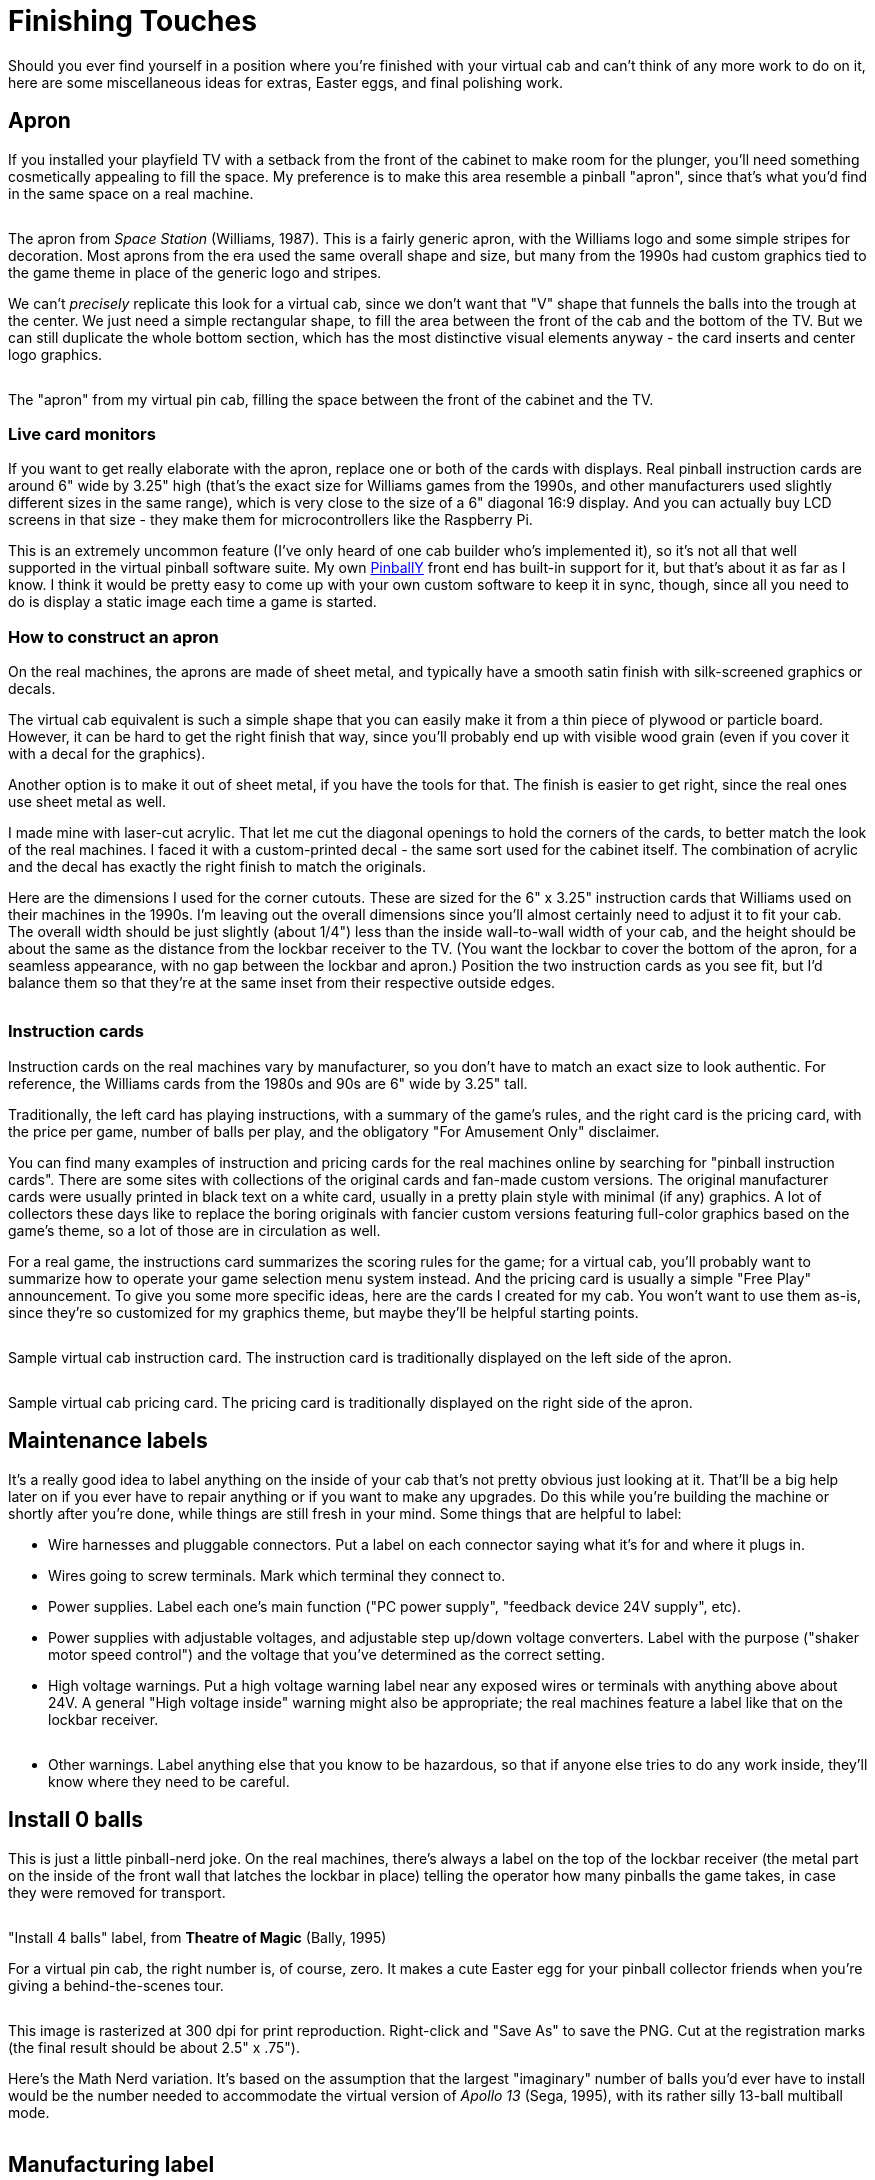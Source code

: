 = Finishing Touches

Should you ever find yourself in a position where you're finished with your virtual cab and can't think of any more work to do on it, here are some miscellaneous ideas for extras, Easter eggs, and final polishing work.

[#apronDesign]
== Apron

If you installed your playfield TV with a setback from the front of the cabinet to make room for the plunger, you'll need something cosmetically appealing to fill the space.
My preference is to make this area resemble a pinball "apron", since that's what you'd find in the same space on a real machine.

image::images/ss-apron.png[""]

The apron from _Space Station_ (Williams, 1987).
This is a fairly generic apron, with the Williams logo and some simple stripes for decoration.
Most aprons from the era used the same overall shape and size, but many from the 1990s had custom graphics tied to the game theme in place of the generic logo and stripes.

We can't _precisely_ replicate this look for a virtual cab, since we don't want that "V" shape that funnels the balls into the trough at the center.
We just need a simple rectangular shape, to fill the area between the front of the cab and the bottom of the TV.
But we can still duplicate the whole bottom section, which has the most distinctive visual elements anyway - the card inserts and center logo graphics.

image::images/pinscape-apron.jpg[""]

The "apron" from my virtual pin cab, filling the space between the front of the cabinet and the TV.

=== Live card monitors

If you want to get really elaborate with the apron, replace one or both of the cards with displays.
Real pinball instruction cards are around 6" wide by 3.25" high (that's the exact size for Williams games from the 1990s, and other manufacturers used slightly different sizes in the same range), which is very close to the size of a 6" diagonal 16:9 display.
And you can actually buy LCD screens in that size - they make them for microcontrollers like the Raspberry Pi.

This is an extremely uncommon feature (I've only heard of one cab builder who's implemented it), so it's not all that well supported in the virtual pinball software suite.
My own link:http://mjrnet.org/pinscape/PinballY.php[PinballY] front end has built-in support for it, but that's about it as far as I know.
I think it would be pretty easy to come up with your own custom software to keep it in sync, though, since all you need to do is display a static image each time a game is started.

=== How to construct an apron

On the real machines, the aprons are made of sheet metal, and typically have a smooth satin finish with silk-screened graphics or decals.

The virtual cab equivalent is such a simple shape that you can easily make it from a thin piece of plywood or particle board.
However, it can be hard to get the right finish that way, since you'll probably end up with visible wood grain (even if you cover it with a decal for the graphics).

Another option is to make it out of sheet metal, if you have the tools for that.
The finish is easier to get right, since the real ones use sheet metal as well.

I made mine with laser-cut acrylic.
That let me cut the diagonal openings to hold the corners of the cards, to better match the look of the real machines.
I faced it with a custom-printed decal - the same sort used for the cabinet itself.
The combination of acrylic and the decal has exactly the right finish to match the originals.

Here are the dimensions I used for the corner cutouts.
These are sized for the 6" x 3.25" instruction cards that Williams used on their machines in the 1990s.
I'm leaving out the overall dimensions since you'll almost certainly need to adjust it to fit your cab.
The overall width should be just slightly (about 1/4") less than the inside wall-to-wall width of your cab, and the height should be about the same as the distance from the lockbar receiver to the TV.
(You want the lockbar to cover the bottom of the apron, for a seamless appearance, with no gap between the lockbar and apron.) Position the two instruction cards as you see fit, but I'd balance them so that they're at the same inset from their respective outside edges.

image::images/apron-template.png[""]

=== Instruction cards

Instruction cards on the real machines vary by manufacturer, so you don't have to match an exact size to look authentic.
For reference, the Williams cards from the 1980s and 90s are 6" wide by 3.25" tall.

Traditionally, the left card has playing instructions, with a summary of the game's rules, and the right card is the pricing card, with the price per game, number of balls per play, and the obligatory "For Amusement Only" disclaimer.

You can find many examples of instruction and pricing cards for the real machines online by searching for "pinball instruction cards".
There are some sites with collections of the original cards and fan-made custom versions.
The original manufacturer cards were usually printed in black text on a white card, usually in a pretty plain style with minimal (if any) graphics.
A lot of collectors these days like to replace the boring originals with fancier custom versions featuring full-color graphics based on the game's theme, so a lot of those are in circulation as well.

For a real game, the instructions card summarizes the scoring rules for the game; for a virtual cab, you'll probably want to summarize how to operate your game selection menu system instead.
And the pricing card is usually a simple "Free Play" announcement.
To give you some more specific ideas, here are the cards I created for my cab.
You won't want to use them as-is, since they're so customized for my graphics theme, but maybe they'll be helpful starting points.

image::images/sample-instruction-card.png[""]

Sample virtual cab instruction card.
The instruction card is traditionally displayed on the left side of the apron.

image::images/sample-pricing-card.png[""]

Sample virtual cab pricing card.
The pricing card is traditionally displayed on the right side of the apron.

== Maintenance labels

It's a really good idea to label anything on the inside of your cab that's not pretty obvious just looking at it.
That'll be a big help later on if you ever have to repair anything or if you want to make any upgrades.
Do this while you're building the machine or shortly after you're done, while things are still fresh in your mind.
Some things that are helpful to label:

* Wire harnesses and pluggable connectors.
Put a label on each connector saying what it's for and where it plugs in.
* Wires going to screw terminals.
Mark which terminal they connect to.
* Power supplies.
Label each one's main function ("PC power supply", "feedback device 24V supply", etc).
* Power supplies with adjustable voltages, and adjustable step up/down voltage converters.
Label with the purpose ("shaker motor speed control") and the voltage that you've determined as the correct setting.
* High voltage warnings.
Put a high voltage warning label near any exposed wires or terminals with anything above about 24V.
A general "High voltage inside" warning might also be appropriate; the real machines feature a label like that on the lockbar receiver.

link:http://mjrnet.org/pinscape/BuildGuideV2/high-voltage-under-playfield.png[image:images/high-voltage-under-playfield.png[""]
] 

* Other warnings.
Label anything else that you know to be hazardous, so that if anyone else tries to do any work inside, they'll know where they need to be careful.

== Install 0 balls

This is just a little pinball-nerd joke.
On the real machines, there's always a label on the top of the lockbar receiver (the metal part on the inside of the front wall that latches the lockbar in place) telling the operator how many pinballs the game takes, in case they were removed for transport.

image::images/install-4-balls-tom.jpg[""]

"Install 4 balls" label, from *Theatre of Magic* (Bally, 1995)

For a virtual pin cab, the right number is, of course, zero.
It makes a cute Easter egg for your pinball collector friends when you're giving a behind-the-scenes tour.

link:http://mjrnet.org/pinscape/BuildGuideV2/install-0-balls.png[image:images/install-0-balls.png[""]
] 

This image is rasterized at 300 dpi for print reproduction.
Right-click and "Save As" to save the PNG.
Cut at the registration marks (the final result should be about 2.5" x .75").

Here's the Math Nerd variation.
It's based on the assumption that the largest "imaginary" number of balls you'd ever have to install would be the number needed to accommodate the virtual version of _Apollo 13_ (Sega, 1995), with its rather silly 13-ball multiball mode.

link:http://mjrnet.org/pinscape/BuildGuideV2/install-13i-balls.png[image:images/install-13i-balls.png[""]
] 

== Manufacturing label

Real machines have a product label on the outside back of the main cabinet, at top left, listing the manufacturer, model number, serial number, etc.

image::images/manufacturer-label-tom.png[""]

The manufacturing label on the back of a 1990s WPC machine, at arrow.
(The other two stickers are a UL approval label and an FCC approval label for radio-frequency emissions.
I wouldn't advise imitating official certifications; let's just say that we'd like to avoid any Imperial entanglements.)

Here are a couple of mock-ups of the layout of these labels, to use as a model for creating your own.
The styles are typical of the WPC machines of the late and early 1990s, respectively.
These are usually printed at around 4"x4" to 5"x5".

link:http://mjrnet.org/pinscape/BuildGuideV2/manufacturer-label.png[image:images/manufacturer-label.png[""]
] 

link:http://mjrnet.org/pinscape/BuildGuideV2/manufacturer-label-2.png[image:images/manufacturer-label-2.png[""]
] 

If you want to be really thorough, there's usually a second copy of the manufacturing label on the inside of the cabinet, typically stuck to the right wall near the front.
In addition, a small warranty sticker (also with the serial number) is often affixed to the front of the cabinet below the coin door.

image::images/warranty-sticker.png[""]

Original manufacturer's warranty sticker with the machine's serial number, typically placed on the front of the cabinet under the coin door.

link:http://mjrnet.org/pinscape/BuildGuideV2/warranty-sticker-1.png[image:images/warranty-sticker-1.png[""]
] 

[#backboxWarningLabel]
== Backbox warning label

Most pinball machines have a warning on the back of the backbox cautioning operators to fold down the backbox for transport.
The typical 1990s label is shown below.
You can reproduce it (or something similar) for another bit of added authenticity.

image::images/backbox-warning.png[link="http://mjrnet.org/pinscape/BuildGuideV2/backbox-warning.png"]

This image is rasterized at 300 dpi for print reproduction.
Right-click and "Save As" to save the PNG.

This is normally printed at 18" wide by 15" high, on the back of the backbox (the exterior side), roughly centered.
On the original machines, it was screen-printed, but that's prohibitively expensive for most pin cab builders.
A more economical alternative is to use a printed vinyl decal as with the side art.
Pre-printed decals with the standard warning text can be found online; search for *pinball backbox warning decal* .
If you're having custom decals made for your side art, you can probably have a custom copy of the backbox label made at the same time.

== Custom plunger knobs

This mod is popular with pinball collectors these days.
Several small companies make themed knobs for specific titles, such as the Thing hand knob for _The Addams Family_ , or a golf ball knob for _No Good Gofers_ .
If you based your cab's artwork on a particular real pinball title, a custom knob designed for that machine would fit nicely.
There are also lots of ball-shaped knobs with metallic finishes, powder-coat finishes, and hand-painted patterns.
You should be able to find something that matches just about any art theme.

For any of those options, search the Web for "custom pinball shooter knob".

In keeping with the DIY spirit of the pin cab project in general, I like the idea of creating your own completely original shooter knob.
This is actually pretty easy thanks to the availability of "knobless" rods.
These are standard plunger rods, just without knobs at the end.
Drill a hole in whatever you want to use as the knob, and epoxy it to the end of the rod.
Combine this with 3D printing and you can fairly easily create a custom shooter with any theme-appropriate toy for the knob.

The knobless rods are available from any of the big pinball supply vendors; look for part 20-9253 (with no additional number like "-1" at the end) or search for "knobless shooter rod".

=== Lighted knobs

You can also find knobs with embedded LEDs that light up the knob from within.
The ones I've seen are based on the modern Williams-style ball shooter assembly, so they should work on a virtual cab just as well as on a real one.
Search for "illuminated pinball shooter rod".

== Music jukebox mode

If you installed a decent set of speakers and amps in your cab, you can get double duty out of them by turning your cab into a music jukebox when it's not playing pinball.

I don't have any particular recommendations for jukebox software, but any Windows music player with a visualization mode should work.

Most people who do this set up the music player as a "system" under their menu system front end - that is, as though it were another pinball program like Visual Pinball or Future Pinball.
A "system" in the front ends serves as an association with a Windows program (an application .exe file) that lets you launch that program to run any game listed with the system.
Then you just create a pseudo "game" that represents the player and add it to your game list.
To launch into music mode, you just navigate to the pseudo-game entry and launch it like any other game; that fires up the music program that you associated with the system.

For specific recommendations for music players and details on setting them up with the front ends, search for "jukebox" on the link:https://www.vpforums.org/index.php?showforum=29[vpforums pin cab forum] .

